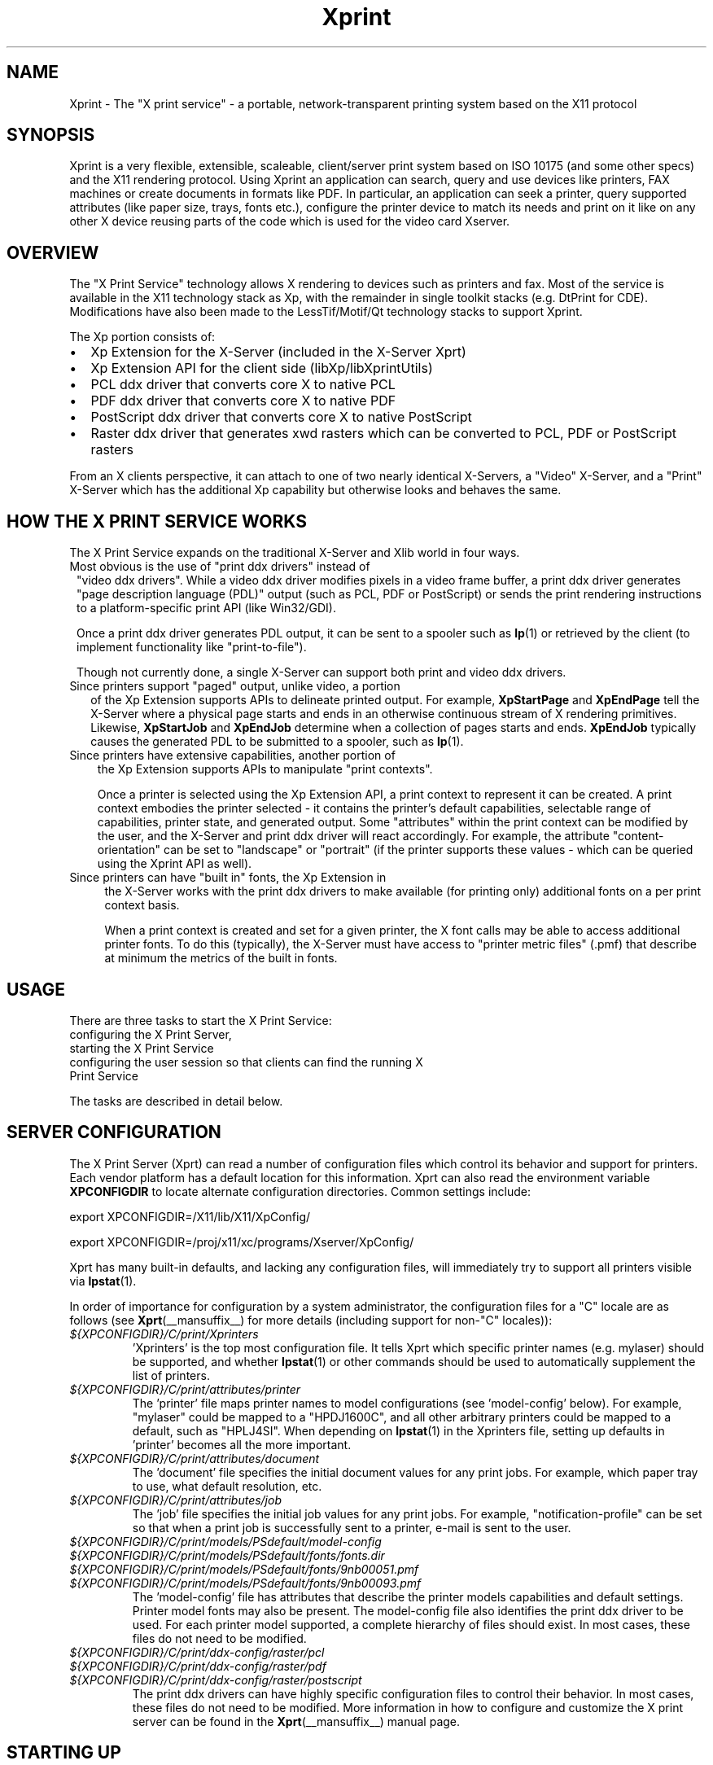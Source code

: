.\" This manpage has been automatically generated by docbook2man 
.\" from a DocBook document.  This tool can be found at:
.\" <http://shell.ipoline.com/~elmert/comp/docbook2X/> 
.\" Please send any bug reports, improvements, comments, patches, 
.\" etc. to Steve Cheng <steve@ggi-project.org>.
.TH "Xprint" "__miscmansuffix__" "29 June 2004" "" ""
.SH NAME
Xprint \- The \&"X print service\&" - a portable, network-transparent printing system based on the X11 protocol
.SH SYNOPSIS
.PP
Xprint is a very flexible, extensible, scaleable, client/server
print system based on ISO 10175 (and some other specs) and the X11        
rendering protocol.                                                       
Using Xprint an application can search, query and use devices like        
printers, FAX machines or create documents in formats like PDF.           
In particular, an application can seek a printer, query supported         
attributes (like paper size, trays, fonts etc.), configure the printer    
device to match its needs and print on it like on any other X device     
reusing parts of the code which is used for the video card Xserver.    
.SH "OVERVIEW"
.PP
The "X Print Service" technology allows X rendering to devices such as
printers and fax.  Most of the service is available in the X11
technology stack as Xp, with the remainder in single toolkit stacks (e.g. DtPrint for CDE).
Modifications have also been made to the LessTif/Motif/Qt technology
stacks to support Xprint.
.PP
The Xp portion consists of:
.TP 0.2i
\(bu
Xp Extension for the X-Server (included in the X-Server Xprt)
.TP 0.2i
\(bu
Xp Extension API for the client side (libXp/libXprintUtils)
.TP 0.2i
\(bu
PCL ddx driver that converts core X to native PCL
.TP 0.2i
\(bu
PDF ddx driver that converts core X to native PDF
.TP 0.2i
\(bu
PostScript ddx driver that converts core X to native PostScript
.TP 0.2i
\(bu
Raster ddx driver that generates xwd rasters which can be converted to PCL, PDF or PostScript rasters
.PP
From an X clients perspective, it can attach to one of two nearly
identical X-Servers, a "Video" X-Server, and a "Print" X-Server
which has the additional Xp capability but otherwise looks and
behaves the same.   
.SH "HOW THE X PRINT SERVICE WORKS"
.PP
The X Print Service expands on the traditional X-Server and Xlib world
in four ways.
.TP 1. 
Most obvious is the use of "print ddx drivers" instead of
"video ddx drivers".  While a video ddx driver modifies pixels
in a video frame buffer, a print ddx driver generates "page
description language (PDL)" output (such as PCL, PDF or PostScript)
or sends the print rendering instructions to a platform-specific
print API (like Win32/GDI).

Once a print ddx driver generates PDL output, it can be sent to
a spooler such as \fBlp\fR(1)
or retrieved by the client (to implement functionality like "print-to-file").

Though not currently done, a single X-Server can support both
print and video ddx drivers.
.TP 2. 
Since printers support "paged" output, unlike video, a portion
of the Xp Extension supports APIs to delineate printed output.
For example, \fBXpStartPage\fR and \fBXpEndPage\fR tell the X-Server where
a physical page starts and ends in an otherwise continuous
stream of X rendering primitives.  Likewise, \fBXpStartJob\fR and
\fBXpEndJob\fR determine when a collection of pages starts and ends.
\fBXpEndJob\fR typically causes the generated PDL to be submitted to
a spooler, such as \fBlp\fR(1).
.TP 3. 
Since printers have extensive capabilities, another portion of
the Xp Extension supports APIs to manipulate "print contexts".

Once a printer is selected using the Xp Extension API, a print
context to represent it can be created.  A print context
embodies the printer selected - it contains the printer's
default capabilities, selectable range of capabilities,
printer state, and generated output.  Some "attributes" within
the print context can be modified by the user, and the
X-Server and print ddx driver will react accordingly.  For
example, the attribute "content-orientation" can be set to
"landscape" or "portrait" (if the printer supports these 
values - which can be queried using the Xprint API as well).
.TP 4. 
Since printers can have "built in" fonts, the Xp Extension in
the X-Server works with the print ddx drivers to make
available (for printing only) additional fonts on a per print
context basis.

When a print context is created and set for a given printer,
the X font calls may be able to access additional printer
fonts.  To do this (typically), the X-Server must have access
to "printer metric files" (.pmf) that describe at minimum the
metrics of the built in fonts.
.SH "USAGE"
.PP
There are three tasks to start the X Print Service:
.TP 1. 
configuring the X Print Server,
.TP 2. 
starting the X Print Service
.TP 3. 
configuring the user session so that clients can find the running X Print Service
.PP
The tasks are described in detail below.
.SH "SERVER CONFIGURATION"
.PP
The X Print Server (Xprt) can read a number of configuration files which
control its behavior and support for printers.  Each vendor platform has
a default location for this information.  Xprt can also read the
environment variable \fBXPCONFIGDIR\fR to locate alternate configuration
directories.  Common settings include:

export XPCONFIGDIR=/X11/lib/X11/XpConfig/

export XPCONFIGDIR=/proj/x11/xc/programs/Xserver/XpConfig/
.PP
Xprt has many built-in defaults, and lacking any configuration files,
will immediately try to support all printers visible via \fBlpstat\fR(1).
.PP
In order of importance for configuration by a system administrator, the
configuration files for a "C" locale are as follows (see \fBXprt\fR(__mansuffix__) for more
details (including support for non-"C" locales)):
.TP
\fB\fI${XPCONFIGDIR}/C/print/Xprinters\fB\fR
\&'Xprinters' is the top most configuration file.  It tells
Xprt which specific printer names (e.g.  mylaser) should
be supported, and whether \fBlpstat\fR(1) or other commands
should be used to automatically supplement the list of
printers.
.TP
\fB\fI${XPCONFIGDIR}/C/print/attributes/printer\fB\fR
The 'printer' file maps printer names to model
configurations (see 'model-config' below).  For example,
"mylaser" could be mapped to a "HPDJ1600C", and all other
arbitrary printers could be mapped to a default, such as
"HPLJ4SI".  When depending on \fBlpstat\fR(1) in the Xprinters
file, setting up defaults in 'printer' becomes all the
more important.
.TP
\fB\fI${XPCONFIGDIR}/C/print/attributes/document\fB\fR
The 'document' file specifies the initial document values
for any print jobs.  For example, which paper tray to
use, what default resolution, etc.
.TP
\fB\fI${XPCONFIGDIR}/C/print/attributes/job\fB\fR
The 'job' file specifies the initial job values for any
print jobs.  For example, "notification-profile" can be
set so that when a print job is successfully sent to a
printer, e-mail is sent to the user.
.TP
\fB\fI${XPCONFIGDIR}/C/print/models/PSdefault/model-config\fB\fR
.TP
\fB\fI${XPCONFIGDIR}/C/print/models/PSdefault/fonts/fonts.dir\fB\fR
.TP
\fB\fI${XPCONFIGDIR}/C/print/models/PSdefault/fonts/9nb00051.pmf\fB\fR
.TP
\fB\fI${XPCONFIGDIR}/C/print/models/PSdefault/fonts/9nb00093.pmf\fB\fR
The 'model-config' file has attributes that describe the
printer models capabilities and default settings.
Printer model fonts may also be present.  The model-config
file also identifies the print ddx driver to be used.
For each printer model supported, a complete hierarchy of
files should exist.  In most cases, these files do not
need to be modified.
.TP
\fB\fI${XPCONFIGDIR}/C/print/ddx-config/raster/pcl\fB\fR
.TP
\fB\fI${XPCONFIGDIR}/C/print/ddx-config/raster/pdf\fB\fR
.TP
\fB\fI${XPCONFIGDIR}/C/print/ddx-config/raster/postscript\fB\fR
The print ddx drivers can have highly specific
configuration files to control their behavior.  In most
cases, these files do not need to be modified.
More information in how to configure and customize the X print server can be found in the
\fBXprt\fR(__mansuffix__)
manual page.
.SH "STARTING UP"
.PP
The summary checklist for starting the X Print Service is as follows:
.TP 1. 
Choose an execution model for the X Print Service.  The X
Print Service can be run on a per-user session basis, per
machine basis, or can be run on a few machines globally
available to a number of users.
.TP 2. 
If print jobs are to be submitted to a spooler (almost always
the case), make sure all needed printers are available to the
spooler subsystem (most often \fBlp\fR(1))
on the same machine running the X Print Service.
.TP 3. 
Configure the X Print Server.  See ``X Print Server
Configuration''.
.TP 4. 
Depending on #1, start the X Print Server process "Xprt", and
then the toolkit-specific Print Dialog Manager Daemon process
(such as CDEnext's "dtpdmd") at the appropriate times.
Note that libXprintUtils-based applications/toolkits do not need
a Print Dialog Manager Daemon process to use Xprint.
The details are described below.
.PP
Because the X Print Service is based on X, it can be easily distributed.
The most significant factors in which execution model to choose will be
driven by:
.TP 0.2i
\(bu
how many printers will be accessable through the printer
subsystem on any given machine.  A system administrator may
choose to cluster printers on a few given machines, or
scatter them across an organization and possibly make
extensive use of remote spoolers to make them globally
available.
.TP 0.2i
\(bu
how many machines will need a copy of the X Print Server
configuration files.  The files have been architected so
that one super-set version of them can be maintained and
distributed (e.g.  via NFS), and a per-machine or per-user
version of the `Xprinters' is all that is needed to have the
appropriate information in them utilized or ignored.
.TP 0.2i
\(bu
how many users can demand services from a given X Print
Service.
With the above in mind, some obvious execution models include:
.TP 0.2i
\(bu
Global - in this model, the system administrator is choosing
to run the X Print Service on a *few* select machines with
appropriate printers configured, and allow clients access to
the global resource.  This can centralize the administration
of printers and configuration files, but may have to be
monitored for performance loading.

Startup would likely be done by boot-up scripts (such as \fI/etc/init.d/xprint\fR).
.TP 0.2i
\(bu
Per-machine - every machine with potential X Print Service
users would run the service.  Printer and configuration file
administration is decentralized, and usage would be limited
to the users on the machine.

Startup would likely be done by boot-up scripts (such as \fI/etc/init.d/xprint\fR).
.TP 0.2i
\(bu
Per-user session - every user would run an entire X Print
Service for themselves.  In the future, the Video X Server
normally started may contain Print X Server capability, so
this model becomes very natural.

Startup would likely be done at session login or by
launching actions or processes manually once the user
logs in.  Note: Deamons like "dtpdmd" must be started after Xprt.
.PP
Starting of the processes is straight forward.  In strict order (example is for manually starting the X print server for CDEnext usage):
.TP 1. 

.nf
[machineA] % Xprt [-XpFile Xprinters file] [:dispNum] 
.fi

Note that Xprt will look for configuration files in either
a default location or where \fBXPCONFIGDIR\fR points.

\fB-XpFile\fR specifies an alternate `Xprinters' file, rather
than the default one or `\fI${XPCONFIGDIR}/C/print/Xprinters\fR'.
.TP 2. 

.nf
[machineA] % dtpdmd -d machineA[:dispNum] [-l /tmp/dtpdmd.log] 
.fi

The dtpdmd will maintain an X-Selection on the X-Server,
and will start dtpdm's as required to service requests.
.PP
In all but the per-user session model, the machine running the dtpdmd
(thus dtpdm's) will need display authorization to the users video
display.
.SH "CLIENT CONFIGURATION"
.PP
Once a X Print Server and dtpdmd have been started -- many of them
in some cases -- clients will need to find and use them.  There are
two mechanisms that allow clients to discover X Print Servers and
printers.
.TP 0.2i
\(bu
"X Print Specifier" - assuming usage of the DtPrint/XprintUtils-based print
applications, the following notation is understood:


.nf
printer_name@machine[:dispNum]
.fi

For example:


.nf
colorlj7@printhub:2
.fi

In the above example, the X Print Server running at `printhub:2'
is assumed to support the printer named `colorlj7'.
.TP 0.2i
\(bu
\fB${XPSERVERLIST}\fR - assuming usage of the DtPrint print dialogs,
the environment variable \fB${XPSERVERLIST}\fR can contain a list
of X Print Servers.  For example:


.nf
XPSERVERLIST="printhub:2 printhub:3 otherdept:0"
.fi

Then in the dialogs, only a printer name needs to be entered.
The dialog will then search the X Print Servers in \fB${XPSERVERLIST}\fR
for a server than supports the printer, and then establish
contact.
.SH "END-USER SEQUENCE"
.PP
From most CDEnext applications, printing is accomplished by bringing
down the File menu and selecting Print....  This will result in
the DtPrintSetupBox dialog, which will request the name of a printer,
and offer limited capability to configure print options (e.g. number
of copies).  If the user wishes, they can select Setup..., which
will start a dtpdm capable of modifying additional print options.
Finally, the user should select Print.
.SH "ENVIRONMENT"
.TP
\fB${XPCONFIGDIR}\fR
This environment variable points to the  root
of  the Xprint server configuration directory hierarchy.
If the variable is not defined,  the  default
path  is be assumed.  The default path may be
\fI/usr/X11R6/lib/X11/xserver/\fR, 
\fI/usr/lib/X11/xserver/\fR,
\fI/usr/share/Xprint/xserver/\fR or
\fI/usr/openwin/server/etc/XpConfig\fR, depending on the
system, and may be configured in \fI/etc/init.d/xprint\fR.
.TP
\fB${LANG}\fR
This environment variable selects the locale settings used by the Xprint server.
Xprt allows language-specific settings (stored in \fI${XPCONFIGDIR}/${LANG}/print/\fR)
which will override the default settings (stored in \fI${XPCONFIGDIR}/C/print/\fR).
If \fB${LANG}\fR is not set "C" is assumed.
.TP
\fB${XPSERVERLIST}\fR
The environment variable \fB${XPSERVERLIST}\fR contains a list
of display identifiers (separated by whitespace) which tell an
application where it can find the Xprint servers.  Usually
\fB${XPSERVERLIST}\fR is set by the profile startup scripts (e.g.
\fI/etc/profile\fR or \fI/etc/profile.d/xprint.sh\fR) using the output of
\fB/etc/init.d/xprint get_xpserverlist\fR.

Example: 
.PP

.nf
		export XPSERVERLIST="`/etc/init.d/xprint get_xpserverlist`"
.fi

Alternatively \fB${XPSERVERLIST}\fR can be set
manually. Example:


.nf
		export XPSERVERLIST="littlecat:80 bitdog:72"
.fi

instructs an application to find an Xprint server at display
80 on the machine "littlecat" and at display 72 on the
machine bigdog.
.TP
\fB${XPRINTER} \fR
The environment variable \fB${XPRINTER}\fR
defines the default printer used by print
applications. The syntax is either
\fIprintername\fR or
\fIprintername\fR@\fIdisplay\fR.

Examples:
.RS
.TP
\fBXPRINTER=ps003\fR
tells an application to look for the
first printer named "ps003" on all Xprint
servers.
.TP
\fBXPRINTER=hplaser19@littlecat:80\fR
tells an application to use the printer "hplaser19"
on the Xprint server at display 
"littlecat:80".
.RE

If \fB${XPRINTER}\fR is not set the applications
will examine the values of the \fB${PDPRINTER}\fR,
\fB${LPDEST}\fR, and 
\fB${PRINTER}\fR environment variables (in that order).  
.SH "SEE ALSO"
.PP
\fBX11\fR(__miscmansuffix__), \fBxplsprinters\fR(__mansuffix__), \fBxprehashprinterlist\fR(__mansuffix__), \fBxphelloworld\fR(__mansuffix__), \fBxpxmhelloworld\fR(__mansuffix__), \fBxpawhelloworld\fR(__mansuffix__), \fBxpxthelloworld\fR(__mansuffix__), \fBxpsimplehelloworld\fR(__mansuffix__), \fBXserver\fR(__mansuffix__), \fBXprt\fR(__mansuffix__), \fBlibXp\fR(__libmansuffix__), \fBlibXprintUtils\fR(__libmansuffix__), \fBlibXprintAppUtils\fR(__libmansuffix__), \fBXmPrintShell\fR(__libmansuffix__), \fBXawPrintShell\fR(__libmansuffix__), Xprint FAQ (http://xprint.mozdev.org/docs/Xprint_FAQ.html <URL:http://xprint.mozdev.org/docs/Xprint_FAQ.html>), Xprint main site (http://xprint.mozdev.org/ <URL:http://xprint.mozdev.org/>)
.SH "AUTHORS"
.PP
This manual page was written by 
Roland Mainz <roland.mainz@nrubsig.org> based on the original X11R6.6
\fIxc/programs/Xserver/XpConfig/README\fR.
